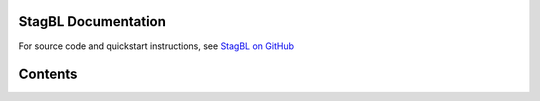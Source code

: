 StagBL Documentation
====================

.. image:: resources/logo/logo_half.png

For source code and quickstart instructions, see
`StagBL on GitHub <https://www.github.com/stagbl/stagbl>`__

Contents
========
.. toctree ::
  about
  design
  demos

..
  This should show something, if you added some formatted comments (https://hawkmoth.readthedocs.io/en/latest/syntax.html)
  .. c:autodoc:: ../src/core/stagblgrid/stagblgrid.c
